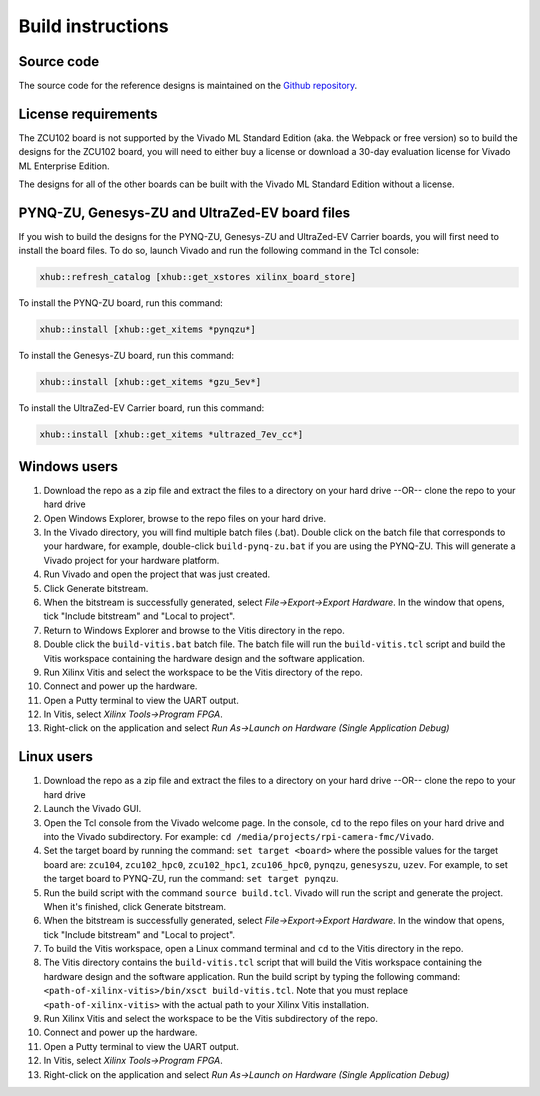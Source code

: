 ==================
Build instructions
==================

Source code
-----------

The source code for the reference designs is maintained on the 
`Github repository <https://github.com/fpgadeveloper/rpi-camera-fmc>`_.

License requirements
--------------------

The ZCU102 board is not supported by the Vivado ML Standard Edition (aka. the Webpack or free version)
so to build the designs for the ZCU102 board, you will need to either buy a license or download
a 30-day evaluation license for Vivado ML Enterprise Edition.

The designs for all of the other boards can be built with the Vivado ML Standard Edition without
a license.

PYNQ-ZU, Genesys-ZU and UltraZed-EV board files
-----------------------------------------------

If you wish to build the designs for the PYNQ-ZU, Genesys-ZU and UltraZed-EV Carrier boards, you will
first need to install the board files. To do so, launch Vivado and run the following command in the
Tcl console:

.. code-block::

  xhub::refresh_catalog [xhub::get_xstores xilinx_board_store]

To install the PYNQ-ZU board, run this command:

.. code-block::

  xhub::install [xhub::get_xitems *pynqzu*]

To install the Genesys-ZU board, run this command:

.. code-block::

  xhub::install [xhub::get_xitems *gzu_5ev*]

To install the UltraZed-EV Carrier board, run this command:

.. code-block::

  xhub::install [xhub::get_xitems *ultrazed_7ev_cc*]

Windows users
-------------

#. Download the repo as a zip file and extract the files to a directory
   on your hard drive --OR-- clone the repo to your hard drive
#. Open Windows Explorer, browse to the repo files on your hard drive.
#. In the Vivado directory, you will find multiple batch files (.bat).
   Double click on the batch file that corresponds to your hardware,
   for example, double-click ``build-pynq-zu.bat`` if you are using the PYNQ-ZU.
   This will generate a Vivado project for your hardware platform.
#. Run Vivado and open the project that was just created.
#. Click Generate bitstream.
#. When the bitstream is successfully generated, select `File->Export->Export Hardware`.
   In the window that opens, tick "Include bitstream" and "Local to project".
#. Return to Windows Explorer and browse to the Vitis directory in the repo.
#. Double click the ``build-vitis.bat`` batch file. The batch file will run the
   ``build-vitis.tcl`` script and build the Vitis workspace containing the hardware
   design and the software application.
#. Run Xilinx Vitis and select the workspace to be the Vitis directory of the repo.
#. Connect and power up the hardware.
#. Open a Putty terminal to view the UART output.
#. In Vitis, select `Xilinx Tools->Program FPGA`.
#. Right-click on the application and select `Run As->Launch on Hardware (Single Application Debug)`

Linux users
-----------

#. Download the repo as a zip file and extract the files to a directory
   on your hard drive --OR-- clone the repo to your hard drive
#. Launch the Vivado GUI.
#. Open the Tcl console from the Vivado welcome page. In the console, ``cd`` to the repo files
   on your hard drive and into the Vivado subdirectory. For example: ``cd /media/projects/rpi-camera-fmc/Vivado``.
#. Set the target board by running the command: ``set target <board>`` where the possible values for the target board 
   are: ``zcu104``, ``zcu102_hpc0``, ``zcu102_hpc1``, ``zcu106_hpc0``, ``pynqzu``, ``genesyszu``, ``uzev``. For 
   example, to set the target board to PYNQ-ZU, run the command: ``set target pynqzu``.
#. Run the build script with the command ``source build.tcl``. Vivado will run the script and generate the project.
   When it's finished, click Generate bitstream.
#. When the bitstream is successfully generated, select `File->Export->Export Hardware`.
   In the window that opens, tick "Include bitstream" and "Local to project".
#. To build the Vitis workspace, open a Linux command terminal and ``cd`` to the Vitis directory in the repo.
#. The Vitis directory contains the ``build-vitis.tcl`` script that will build the Vitis workspace containing the hardware design and
   the software application. Run the build script by typing the following command: 
   ``<path-of-xilinx-vitis>/bin/xsct build-vitis.tcl``. Note that you must replace ``<path-of-xilinx-vitis>`` with the 
   actual path to your Xilinx Vitis installation.
#. Run Xilinx Vitis and select the workspace to be the Vitis subdirectory of the 
   repo.
#. Connect and power up the hardware.
#. Open a Putty terminal to view the UART output.
#. In Vitis, select `Xilinx Tools->Program FPGA`.
#. Right-click on the application and select `Run As->Launch on Hardware (Single Application Debug)`

